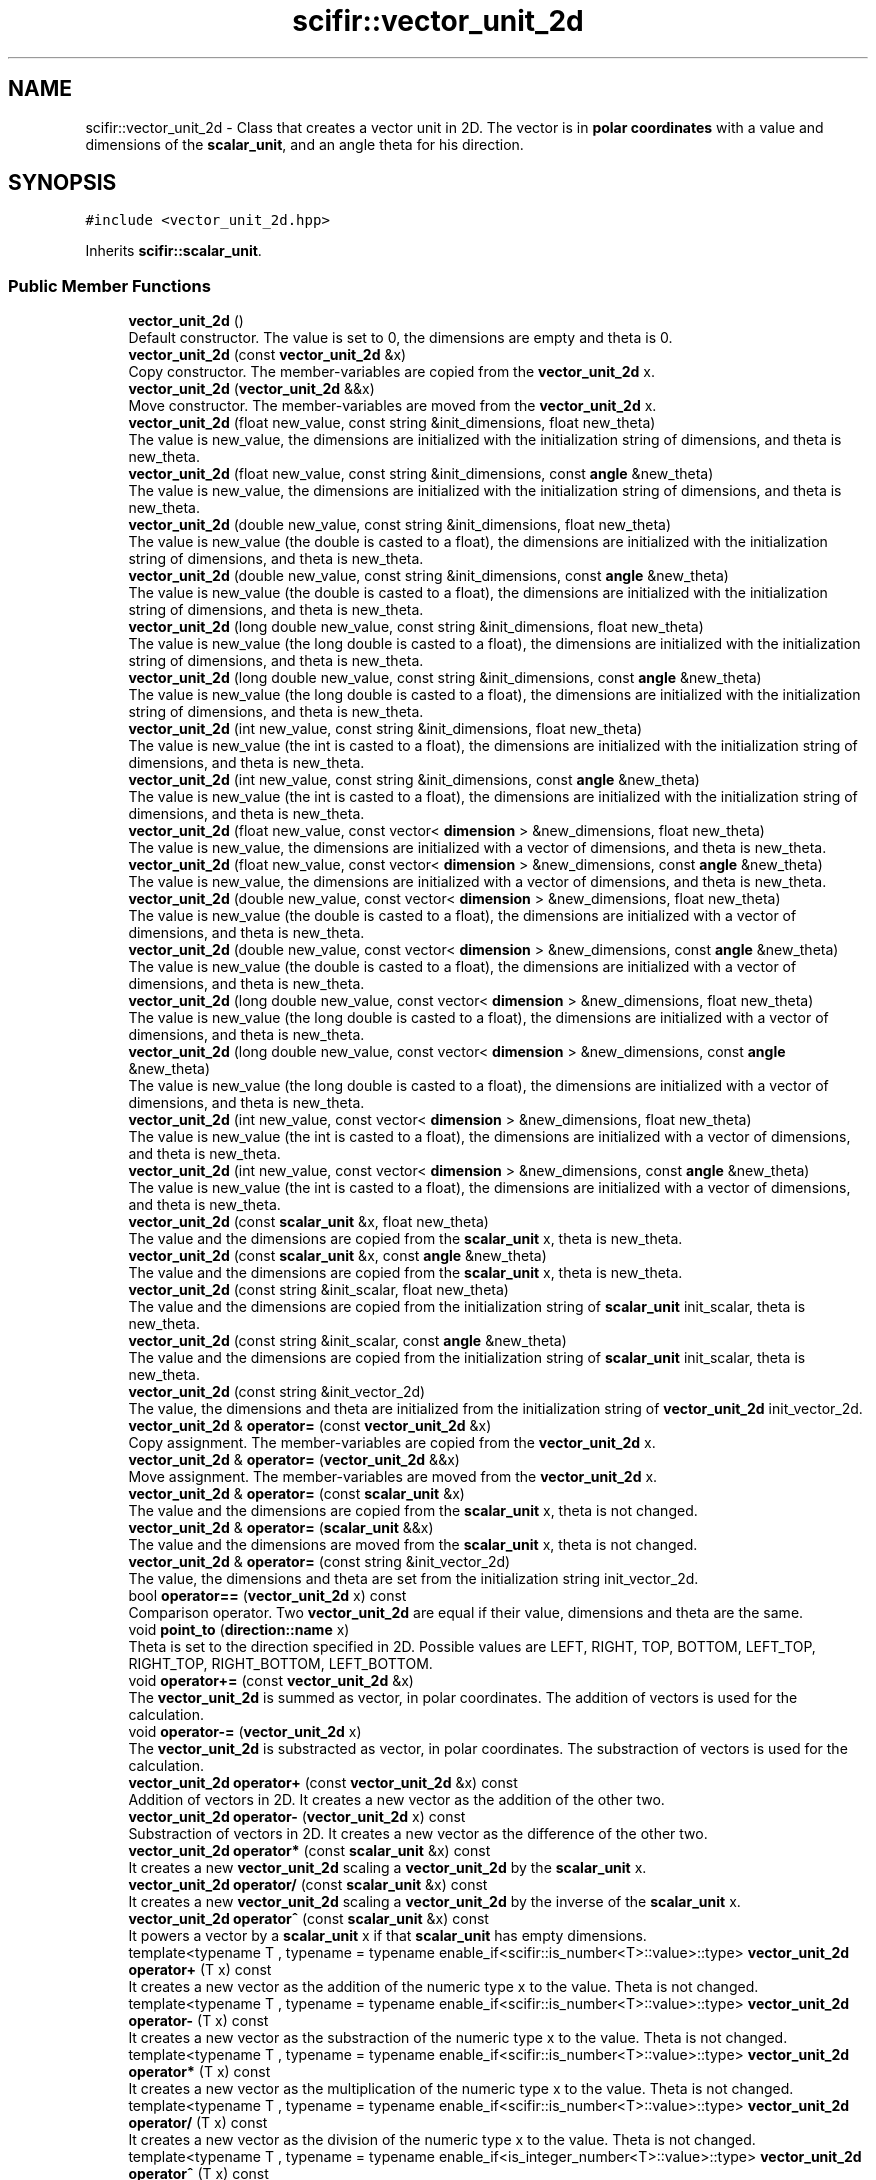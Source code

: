 .TH "scifir::vector_unit_2d" 3 "Sat Jul 13 2024" "Version 2.0.0" "scifir-units" \" -*- nroff -*-
.ad l
.nh
.SH NAME
scifir::vector_unit_2d \- Class that creates a vector unit in 2D\&. The vector is in \fBpolar coordinates\fP with a value and dimensions of the \fBscalar_unit\fP, and an angle theta for his direction\&.  

.SH SYNOPSIS
.br
.PP
.PP
\fC#include <vector_unit_2d\&.hpp>\fP
.PP
Inherits \fBscifir::scalar_unit\fP\&.
.SS "Public Member Functions"

.in +1c
.ti -1c
.RI "\fBvector_unit_2d\fP ()"
.br
.RI "Default constructor\&. The value is set to 0, the dimensions are empty and theta is 0\&. "
.ti -1c
.RI "\fBvector_unit_2d\fP (const \fBvector_unit_2d\fP &x)"
.br
.RI "Copy constructor\&. The member-variables are copied from the \fBvector_unit_2d\fP x\&. "
.ti -1c
.RI "\fBvector_unit_2d\fP (\fBvector_unit_2d\fP &&x)"
.br
.RI "Move constructor\&. The member-variables are moved from the \fBvector_unit_2d\fP x\&. "
.ti -1c
.RI "\fBvector_unit_2d\fP (float new_value, const string &init_dimensions, float new_theta)"
.br
.RI "The value is new_value, the dimensions are initialized with the initialization string of dimensions, and theta is new_theta\&. "
.ti -1c
.RI "\fBvector_unit_2d\fP (float new_value, const string &init_dimensions, const \fBangle\fP &new_theta)"
.br
.RI "The value is new_value, the dimensions are initialized with the initialization string of dimensions, and theta is new_theta\&. "
.ti -1c
.RI "\fBvector_unit_2d\fP (double new_value, const string &init_dimensions, float new_theta)"
.br
.RI "The value is new_value (the double is casted to a float), the dimensions are initialized with the initialization string of dimensions, and theta is new_theta\&. "
.ti -1c
.RI "\fBvector_unit_2d\fP (double new_value, const string &init_dimensions, const \fBangle\fP &new_theta)"
.br
.RI "The value is new_value (the double is casted to a float), the dimensions are initialized with the initialization string of dimensions, and theta is new_theta\&. "
.ti -1c
.RI "\fBvector_unit_2d\fP (long double new_value, const string &init_dimensions, float new_theta)"
.br
.RI "The value is new_value (the long double is casted to a float), the dimensions are initialized with the initialization string of dimensions, and theta is new_theta\&. "
.ti -1c
.RI "\fBvector_unit_2d\fP (long double new_value, const string &init_dimensions, const \fBangle\fP &new_theta)"
.br
.RI "The value is new_value (the long double is casted to a float), the dimensions are initialized with the initialization string of dimensions, and theta is new_theta\&. "
.ti -1c
.RI "\fBvector_unit_2d\fP (int new_value, const string &init_dimensions, float new_theta)"
.br
.RI "The value is new_value (the int is casted to a float), the dimensions are initialized with the initialization string of dimensions, and theta is new_theta\&. "
.ti -1c
.RI "\fBvector_unit_2d\fP (int new_value, const string &init_dimensions, const \fBangle\fP &new_theta)"
.br
.RI "The value is new_value (the int is casted to a float), the dimensions are initialized with the initialization string of dimensions, and theta is new_theta\&. "
.ti -1c
.RI "\fBvector_unit_2d\fP (float new_value, const vector< \fBdimension\fP > &new_dimensions, float new_theta)"
.br
.RI "The value is new_value, the dimensions are initialized with a vector of dimensions, and theta is new_theta\&. "
.ti -1c
.RI "\fBvector_unit_2d\fP (float new_value, const vector< \fBdimension\fP > &new_dimensions, const \fBangle\fP &new_theta)"
.br
.RI "The value is new_value, the dimensions are initialized with a vector of dimensions, and theta is new_theta\&. "
.ti -1c
.RI "\fBvector_unit_2d\fP (double new_value, const vector< \fBdimension\fP > &new_dimensions, float new_theta)"
.br
.RI "The value is new_value (the double is casted to a float), the dimensions are initialized with a vector of dimensions, and theta is new_theta\&. "
.ti -1c
.RI "\fBvector_unit_2d\fP (double new_value, const vector< \fBdimension\fP > &new_dimensions, const \fBangle\fP &new_theta)"
.br
.RI "The value is new_value (the double is casted to a float), the dimensions are initialized with a vector of dimensions, and theta is new_theta\&. "
.ti -1c
.RI "\fBvector_unit_2d\fP (long double new_value, const vector< \fBdimension\fP > &new_dimensions, float new_theta)"
.br
.RI "The value is new_value (the long double is casted to a float), the dimensions are initialized with a vector of dimensions, and theta is new_theta\&. "
.ti -1c
.RI "\fBvector_unit_2d\fP (long double new_value, const vector< \fBdimension\fP > &new_dimensions, const \fBangle\fP &new_theta)"
.br
.RI "The value is new_value (the long double is casted to a float), the dimensions are initialized with a vector of dimensions, and theta is new_theta\&. "
.ti -1c
.RI "\fBvector_unit_2d\fP (int new_value, const vector< \fBdimension\fP > &new_dimensions, float new_theta)"
.br
.RI "The value is new_value (the int is casted to a float), the dimensions are initialized with a vector of dimensions, and theta is new_theta\&. "
.ti -1c
.RI "\fBvector_unit_2d\fP (int new_value, const vector< \fBdimension\fP > &new_dimensions, const \fBangle\fP &new_theta)"
.br
.RI "The value is new_value (the int is casted to a float), the dimensions are initialized with a vector of dimensions, and theta is new_theta\&. "
.ti -1c
.RI "\fBvector_unit_2d\fP (const \fBscalar_unit\fP &x, float new_theta)"
.br
.RI "The value and the dimensions are copied from the \fBscalar_unit\fP x, theta is new_theta\&. "
.ti -1c
.RI "\fBvector_unit_2d\fP (const \fBscalar_unit\fP &x, const \fBangle\fP &new_theta)"
.br
.RI "The value and the dimensions are copied from the \fBscalar_unit\fP x, theta is new_theta\&. "
.ti -1c
.RI "\fBvector_unit_2d\fP (const string &init_scalar, float new_theta)"
.br
.RI "The value and the dimensions are copied from the initialization string of \fBscalar_unit\fP init_scalar, theta is new_theta\&. "
.ti -1c
.RI "\fBvector_unit_2d\fP (const string &init_scalar, const \fBangle\fP &new_theta)"
.br
.RI "The value and the dimensions are copied from the initialization string of \fBscalar_unit\fP init_scalar, theta is new_theta\&. "
.ti -1c
.RI "\fBvector_unit_2d\fP (const string &init_vector_2d)"
.br
.RI "The value, the dimensions and theta are initialized from the initialization string of \fBvector_unit_2d\fP init_vector_2d\&. "
.ti -1c
.RI "\fBvector_unit_2d\fP & \fBoperator=\fP (const \fBvector_unit_2d\fP &x)"
.br
.RI "Copy assignment\&. The member-variables are copied from the \fBvector_unit_2d\fP x\&. "
.ti -1c
.RI "\fBvector_unit_2d\fP & \fBoperator=\fP (\fBvector_unit_2d\fP &&x)"
.br
.RI "Move assignment\&. The member-variables are moved from the \fBvector_unit_2d\fP x\&. "
.ti -1c
.RI "\fBvector_unit_2d\fP & \fBoperator=\fP (const \fBscalar_unit\fP &x)"
.br
.RI "The value and the dimensions are copied from the \fBscalar_unit\fP x, theta is not changed\&. "
.ti -1c
.RI "\fBvector_unit_2d\fP & \fBoperator=\fP (\fBscalar_unit\fP &&x)"
.br
.RI "The value and the dimensions are moved from the \fBscalar_unit\fP x, theta is not changed\&. "
.ti -1c
.RI "\fBvector_unit_2d\fP & \fBoperator=\fP (const string &init_vector_2d)"
.br
.RI "The value, the dimensions and theta are set from the initialization string init_vector_2d\&. "
.ti -1c
.RI "bool \fBoperator==\fP (\fBvector_unit_2d\fP x) const"
.br
.RI "Comparison operator\&. Two \fBvector_unit_2d\fP are equal if their value, dimensions and theta are the same\&. "
.ti -1c
.RI "void \fBpoint_to\fP (\fBdirection::name\fP x)"
.br
.RI "Theta is set to the direction specified in 2D\&. Possible values are LEFT, RIGHT, TOP, BOTTOM, LEFT_TOP, RIGHT_TOP, RIGHT_BOTTOM, LEFT_BOTTOM\&. "
.ti -1c
.RI "void \fBoperator+=\fP (const \fBvector_unit_2d\fP &x)"
.br
.RI "The \fBvector_unit_2d\fP is summed as vector, in polar coordinates\&. The addition of vectors is used for the calculation\&. "
.ti -1c
.RI "void \fBoperator\-=\fP (\fBvector_unit_2d\fP x)"
.br
.RI "The \fBvector_unit_2d\fP is substracted as vector, in polar coordinates\&. The substraction of vectors is used for the calculation\&. "
.ti -1c
.RI "\fBvector_unit_2d\fP \fBoperator+\fP (const \fBvector_unit_2d\fP &x) const"
.br
.RI "Addition of vectors in 2D\&. It creates a new vector as the addition of the other two\&. "
.ti -1c
.RI "\fBvector_unit_2d\fP \fBoperator\-\fP (\fBvector_unit_2d\fP x) const"
.br
.RI "Substraction of vectors in 2D\&. It creates a new vector as the difference of the other two\&. "
.ti -1c
.RI "\fBvector_unit_2d\fP \fBoperator*\fP (const \fBscalar_unit\fP &x) const"
.br
.RI "It creates a new \fBvector_unit_2d\fP scaling a \fBvector_unit_2d\fP by the \fBscalar_unit\fP x\&. "
.ti -1c
.RI "\fBvector_unit_2d\fP \fBoperator/\fP (const \fBscalar_unit\fP &x) const"
.br
.RI "It creates a new \fBvector_unit_2d\fP scaling a \fBvector_unit_2d\fP by the inverse of the \fBscalar_unit\fP x\&. "
.ti -1c
.RI "\fBvector_unit_2d\fP \fBoperator^\fP (const \fBscalar_unit\fP &x) const"
.br
.RI "It powers a vector by a \fBscalar_unit\fP x if that \fBscalar_unit\fP has empty dimensions\&. "
.ti -1c
.RI "template<typename T , typename  = typename enable_if<scifir::is_number<T>::value>::type> \fBvector_unit_2d\fP \fBoperator+\fP (T x) const"
.br
.RI "It creates a new vector as the addition of the numeric type x to the value\&. Theta is not changed\&. "
.ti -1c
.RI "template<typename T , typename  = typename enable_if<scifir::is_number<T>::value>::type> \fBvector_unit_2d\fP \fBoperator\-\fP (T x) const"
.br
.RI "It creates a new vector as the substraction of the numeric type x to the value\&. Theta is not changed\&. "
.ti -1c
.RI "template<typename T , typename  = typename enable_if<scifir::is_number<T>::value>::type> \fBvector_unit_2d\fP \fBoperator*\fP (T x) const"
.br
.RI "It creates a new vector as the multiplication of the numeric type x to the value\&. Theta is not changed\&. "
.ti -1c
.RI "template<typename T , typename  = typename enable_if<scifir::is_number<T>::value>::type> \fBvector_unit_2d\fP \fBoperator/\fP (T x) const"
.br
.RI "It creates a new vector as the division of the numeric type x to the value\&. Theta is not changed\&. "
.ti -1c
.RI "template<typename T , typename  = typename enable_if<is_integer_number<T>::value>::type> \fBvector_unit_2d\fP \fBoperator^\fP (T x) const"
.br
.RI "It creates a new vector as the power of the numeric type x to the value\&. Theta is not changed\&. "
.ti -1c
.RI "template<typename T , typename  = typename enable_if<scifir::is_number<T>::value>::type> void \fBoperator+=\fP (T x)"
.br
.RI "It sums the numeric type x to the value\&. Theta is not changed\&. "
.ti -1c
.RI "template<typename T , typename  = typename enable_if<scifir::is_number<T>::value>::type> void \fBoperator\-=\fP (T x)"
.br
.RI "It substracts the numeric type x to the value\&. Theta is not changed\&. "
.ti -1c
.RI "template<typename T , typename  = typename enable_if<scifir::is_number<T>::value>::type> void \fBoperator*=\fP (T x)"
.br
.RI "It multiplies the numeric type x to the value\&. Theta is not changed\&. "
.ti -1c
.RI "template<typename T , typename  = typename enable_if<scifir::is_number<T>::value>::type> void \fBoperator/=\fP (T x)"
.br
.RI "It divides the numeric type x to the value\&. Theta is not changed\&. "
.ti -1c
.RI "\fBscalar_unit\fP \fBx_projection\fP () const"
.br
.RI "It creates the x projection of the vector, returning it as a \fBscalar_unit\fP of the same dimensions, and the value corresponds to the projection\&. "
.ti -1c
.RI "\fBscalar_unit\fP \fBy_projection\fP () const"
.br
.RI "It creates the y projection of the vector, returning it as a \fBscalar_unit\fP of the same dimensions, and the value corresponds to the projection\&. "
.ti -1c
.RI "void \fBinvert\fP ()"
.br
.RI "Changes the direction of the vector to the opposite direction\&. It does that by adding 180 degrees to theta\&. "
.ti -1c
.RI "string \fBvectorial_display\fP (int number_of_decimals=2) const"
.br
.RI "Displays the vector as the string representation of the scalar unit adding also the angle theta\&. "
.ti -1c
.RI "string \fBvectorial_derived_display\fP (int number_of_decimals=2) const"
.br
.RI "Displays the vector as the string representation of the scalar unit adding also the angle theta\&. It displays the dimensions with its derived dimensions\&. "
.ti -1c
.RI "string \fBvectorial_custom_display\fP (const string &init_dimensions, int number_of_decimals=2) const"
.br
.RI "Displays the vector as the string representation of the scalar unit adding also the angle theta\&. It displays the vector in the dimensions specified in the initialization string of dimensions init_dimensions\&. "
.in -1c
.SS "Static Public Member Functions"

.in +1c
.ti -1c
.RI "static \fBvector_unit_2d\fP \fBcartesian_2d\fP (const string &init_dimensions, float new_x, float new_y)"
.br
.RI "The dimensions are initialized from the initialization string of dimensions new_dimensions, the cartesian coordinates new_x and new_y are converted to polar coordinates and then set the value and theta\&. "
.in -1c
.SS "Public Attributes"

.in +1c
.ti -1c
.RI "\fBangle\fP \fBtheta\fP"
.br
.RI "Angle of the vector in 2D space, in polar coordinates\&. As all angles of scifir-units, it's stored in degrees\&. "
.in -1c
.SS "Private Member Functions"

.in +1c
.ti -1c
.RI "void \fBinitialize_from_string\fP (string init_vector_2d)"
.br
.RI "Initializes the member-variables with the initialization string of \fBvector_unit_2d\fP init_vector_2d\&. "
.in -1c
.SS "Additional Inherited Members"
.SH "Detailed Description"
.PP 
Class that creates a vector unit in 2D\&. The vector is in \fBpolar coordinates\fP with a value and dimensions of the \fBscalar_unit\fP, and an angle theta for his direction\&. 
.PP
Definition at line 55 of file vector_unit_2d\&.hpp\&.
.SH "Constructor & Destructor Documentation"
.PP 
.SS "vector_unit_2d::vector_unit_2d ()"

.PP
Default constructor\&. The value is set to 0, the dimensions are empty and theta is 0\&. 
.PP
Definition at line 12 of file vector_unit_2d\&.cpp\&.
.PP
.nf
12                                    : scalar_unit(),theta()
13     {}
.fi
.SS "vector_unit_2d::vector_unit_2d (const \fBvector_unit_2d\fP & x)"

.PP
Copy constructor\&. The member-variables are copied from the \fBvector_unit_2d\fP x\&. 
.PP
Definition at line 15 of file vector_unit_2d\&.cpp\&.
.PP
.nf
15                                                           : scalar_unit(x),theta(x\&.theta)
16     {}
.fi
.SS "vector_unit_2d::vector_unit_2d (\fBvector_unit_2d\fP && x)"

.PP
Move constructor\&. The member-variables are moved from the \fBvector_unit_2d\fP x\&. 
.PP
Definition at line 18 of file vector_unit_2d\&.cpp\&.
.PP
.nf
18                                                      : scalar_unit(std::move(x)),theta(std::move(x\&.theta))
19     {}
.fi
.SS "vector_unit_2d::vector_unit_2d (float new_value, const string & init_dimensions, float new_theta)\fC [explicit]\fP"

.PP
The value is new_value, the dimensions are initialized with the initialization string of dimensions, and theta is new_theta\&. 
.PP
Definition at line 21 of file vector_unit_2d\&.cpp\&.
.PP
.nf
21                                                                                                 : scalar_unit(new_value,init_dimensions),theta(new_theta)
22     {}
.fi
.SS "vector_unit_2d::vector_unit_2d (float new_value, const string & init_dimensions, const \fBangle\fP & new_theta)\fC [explicit]\fP"

.PP
The value is new_value, the dimensions are initialized with the initialization string of dimensions, and theta is new_theta\&. 
.PP
Definition at line 24 of file vector_unit_2d\&.cpp\&.
.PP
.nf
24                                                                                                        : scalar_unit(new_value,init_dimensions),theta(new_theta)
25     {}
.fi
.SS "vector_unit_2d::vector_unit_2d (double new_value, const string & init_dimensions, float new_theta)\fC [explicit]\fP"

.PP
The value is new_value (the double is casted to a float), the dimensions are initialized with the initialization string of dimensions, and theta is new_theta\&. 
.PP
Definition at line 27 of file vector_unit_2d\&.cpp\&.
.PP
.nf
27                                                                                                  : scalar_unit(new_value,init_dimensions),theta(new_theta)
28     {}
.fi
.SS "vector_unit_2d::vector_unit_2d (double new_value, const string & init_dimensions, const \fBangle\fP & new_theta)\fC [explicit]\fP"

.PP
The value is new_value (the double is casted to a float), the dimensions are initialized with the initialization string of dimensions, and theta is new_theta\&. 
.PP
Definition at line 30 of file vector_unit_2d\&.cpp\&.
.PP
.nf
30                                                                                                         : scalar_unit(new_value,init_dimensions),theta(new_theta)
31     {}
.fi
.SS "vector_unit_2d::vector_unit_2d (long double new_value, const string & init_dimensions, float new_theta)\fC [explicit]\fP"

.PP
The value is new_value (the long double is casted to a float), the dimensions are initialized with the initialization string of dimensions, and theta is new_theta\&. 
.PP
Definition at line 33 of file vector_unit_2d\&.cpp\&.
.PP
.nf
33                                                                                                       : scalar_unit(new_value,init_dimensions),theta(new_theta)
34     {}
.fi
.SS "vector_unit_2d::vector_unit_2d (long double new_value, const string & init_dimensions, const \fBangle\fP & new_theta)\fC [explicit]\fP"

.PP
The value is new_value (the long double is casted to a float), the dimensions are initialized with the initialization string of dimensions, and theta is new_theta\&. 
.PP
Definition at line 36 of file vector_unit_2d\&.cpp\&.
.PP
.nf
36                                                                                                              : scalar_unit(new_value,init_dimensions),theta(new_theta)
37     {}
.fi
.SS "vector_unit_2d::vector_unit_2d (int new_value, const string & init_dimensions, float new_theta)\fC [explicit]\fP"

.PP
The value is new_value (the int is casted to a float), the dimensions are initialized with the initialization string of dimensions, and theta is new_theta\&. 
.PP
Definition at line 39 of file vector_unit_2d\&.cpp\&.
.PP
.nf
39                                                                                               : scalar_unit(new_value,init_dimensions),theta(new_theta)
40     {}
.fi
.SS "vector_unit_2d::vector_unit_2d (int new_value, const string & init_dimensions, const \fBangle\fP & new_theta)\fC [explicit]\fP"

.PP
The value is new_value (the int is casted to a float), the dimensions are initialized with the initialization string of dimensions, and theta is new_theta\&. 
.PP
Definition at line 42 of file vector_unit_2d\&.cpp\&.
.PP
.nf
42                                                                                                      : scalar_unit(new_value,init_dimensions),theta(new_theta)
43     {}
.fi
.SS "vector_unit_2d::vector_unit_2d (float new_value, const vector< \fBdimension\fP > & new_dimensions, float new_theta)\fC [explicit]\fP"

.PP
The value is new_value, the dimensions are initialized with a vector of dimensions, and theta is new_theta\&. 
.PP
Definition at line 45 of file vector_unit_2d\&.cpp\&.
.PP
.nf
45                                                                                                           : scalar_unit(new_value,new_dimensions),theta(new_theta)
46     {}
.fi
.SS "vector_unit_2d::vector_unit_2d (float new_value, const vector< \fBdimension\fP > & new_dimensions, const \fBangle\fP & new_theta)\fC [explicit]\fP"

.PP
The value is new_value, the dimensions are initialized with a vector of dimensions, and theta is new_theta\&. 
.PP
Definition at line 48 of file vector_unit_2d\&.cpp\&.
.PP
.nf
48                                                                                                                  : scalar_unit(new_value,new_dimensions),theta(new_theta)
49     {}
.fi
.SS "vector_unit_2d::vector_unit_2d (double new_value, const vector< \fBdimension\fP > & new_dimensions, float new_theta)\fC [explicit]\fP"

.PP
The value is new_value (the double is casted to a float), the dimensions are initialized with a vector of dimensions, and theta is new_theta\&. 
.PP
Definition at line 51 of file vector_unit_2d\&.cpp\&.
.PP
.nf
51                                                                                                            : scalar_unit(new_value,new_dimensions),theta(new_theta)
52     {}
.fi
.SS "vector_unit_2d::vector_unit_2d (double new_value, const vector< \fBdimension\fP > & new_dimensions, const \fBangle\fP & new_theta)\fC [explicit]\fP"

.PP
The value is new_value (the double is casted to a float), the dimensions are initialized with a vector of dimensions, and theta is new_theta\&. 
.PP
Definition at line 54 of file vector_unit_2d\&.cpp\&.
.PP
.nf
54                                                                                                                   : scalar_unit(new_value,new_dimensions),theta(new_theta)
55     {}
.fi
.SS "vector_unit_2d::vector_unit_2d (long double new_value, const vector< \fBdimension\fP > & new_dimensions, float new_theta)\fC [explicit]\fP"

.PP
The value is new_value (the long double is casted to a float), the dimensions are initialized with a vector of dimensions, and theta is new_theta\&. 
.PP
Definition at line 57 of file vector_unit_2d\&.cpp\&.
.PP
.nf
57                                                                                                                 : scalar_unit(new_value,new_dimensions),theta(new_theta)
58     {}
.fi
.SS "vector_unit_2d::vector_unit_2d (long double new_value, const vector< \fBdimension\fP > & new_dimensions, const \fBangle\fP & new_theta)\fC [explicit]\fP"

.PP
The value is new_value (the long double is casted to a float), the dimensions are initialized with a vector of dimensions, and theta is new_theta\&. 
.PP
Definition at line 60 of file vector_unit_2d\&.cpp\&.
.PP
.nf
60                                                                                                                        : scalar_unit(new_value,new_dimensions),theta(new_theta)
61     {}
.fi
.SS "vector_unit_2d::vector_unit_2d (int new_value, const vector< \fBdimension\fP > & new_dimensions, float new_theta)\fC [explicit]\fP"

.PP
The value is new_value (the int is casted to a float), the dimensions are initialized with a vector of dimensions, and theta is new_theta\&. 
.PP
Definition at line 63 of file vector_unit_2d\&.cpp\&.
.PP
.nf
63                                                                                                         : scalar_unit(new_value,new_dimensions),theta(new_theta)
64     {}
.fi
.SS "vector_unit_2d::vector_unit_2d (int new_value, const vector< \fBdimension\fP > & new_dimensions, const \fBangle\fP & new_theta)\fC [explicit]\fP"

.PP
The value is new_value (the int is casted to a float), the dimensions are initialized with a vector of dimensions, and theta is new_theta\&. 
.PP
Definition at line 66 of file vector_unit_2d\&.cpp\&.
.PP
.nf
66                                                                                                                : scalar_unit(new_value,new_dimensions),theta(new_theta)
67     {}
.fi
.SS "vector_unit_2d::vector_unit_2d (const \fBscalar_unit\fP & x, float new_theta)\fC [explicit]\fP"

.PP
The value and the dimensions are copied from the \fBscalar_unit\fP x, theta is new_theta\&. 
.PP
Definition at line 69 of file vector_unit_2d\&.cpp\&.
.PP
.nf
69                                                                        : scalar_unit(x),theta(new_theta)
70     {}
.fi
.SS "vector_unit_2d::vector_unit_2d (const \fBscalar_unit\fP & x, const \fBangle\fP & new_theta)\fC [explicit]\fP"

.PP
The value and the dimensions are copied from the \fBscalar_unit\fP x, theta is new_theta\&. 
.PP
Definition at line 72 of file vector_unit_2d\&.cpp\&.
.PP
.nf
72                                                                               : scalar_unit(x),theta(new_theta)
73     {}
.fi
.SS "vector_unit_2d::vector_unit_2d (const string & init_scalar, float new_theta)\fC [explicit]\fP"

.PP
The value and the dimensions are copied from the initialization string of \fBscalar_unit\fP init_scalar, theta is new_theta\&. 
.PP
Definition at line 75 of file vector_unit_2d\&.cpp\&.
.PP
.nf
75                                                                             : scalar_unit(init_scalar),theta(new_theta)
76     {}
.fi
.SS "vector_unit_2d::vector_unit_2d (const string & init_scalar, const \fBangle\fP & new_theta)\fC [explicit]\fP"

.PP
The value and the dimensions are copied from the initialization string of \fBscalar_unit\fP init_scalar, theta is new_theta\&. 
.PP
Definition at line 78 of file vector_unit_2d\&.cpp\&.
.PP
.nf
78                                                                                    : scalar_unit(init_scalar),theta(new_theta)
79     {}
.fi
.SS "vector_unit_2d::vector_unit_2d (const string & init_vector_2d)\fC [explicit]\fP"

.PP
The value, the dimensions and theta are initialized from the initialization string of \fBvector_unit_2d\fP init_vector_2d\&. 
.PP
Definition at line 81 of file vector_unit_2d\&.cpp\&.
.PP
.nf
81                                                                : vector_unit_2d()
82     {
83         vector_unit_2d::initialize_from_string(init_vector_2d);
84     }
.fi
.SH "Member Function Documentation"
.PP 
.SS "\fBvector_unit_2d\fP vector_unit_2d::cartesian_2d (const string & init_dimensions, float new_x, float new_y)\fC [inline]\fP, \fC [static]\fP"

.PP
The dimensions are initialized from the initialization string of dimensions new_dimensions, the cartesian coordinates new_x and new_y are converted to polar coordinates and then set the value and theta\&. 
.PP
Definition at line 83 of file vector_unit_2d\&.hpp\&.
.PP
.nf
84             {
85                 float new_value = float(std::sqrt(std::pow(new_x,2) + std::pow(new_y,2)));
86                 float new_theta = scifir::atan_degree(new_y / new_x);
87                 return vector_unit_2d(new_value,init_dimensions,angle(new_theta));
88             }
.fi
.SS "void vector_unit_2d::initialize_from_string (string init_vector_2d)\fC [private]\fP"

.PP
Initializes the member-variables with the initialization string of \fBvector_unit_2d\fP init_vector_2d\&. 
.PP
Definition at line 310 of file vector_unit_2d\&.cpp\&.
.PP
.nf
311     {
312         vector<string> values;
313         boost::split(values,init_vector_2d,boost::is_any_of(" "));
314         if (values\&.size() == 3)
315         {
316             scalar_unit::initialize_from_string(values[0] + " " + values[1]);
317             theta = angle(values[2]);
318         }
319     }
.fi
.SS "void vector_unit_2d::invert ()\fC [inline]\fP"

.PP
Changes the direction of the vector to the opposite direction\&. It does that by adding 180 degrees to theta\&. 
.PP
Definition at line 190 of file vector_unit_2d\&.hpp\&.
.PP
.nf
191             {
192                 theta\&.invert();
193             }
.fi
.SS "\fBvector_unit_2d\fP vector_unit_2d::operator* (const \fBscalar_unit\fP & x) const"

.PP
It creates a new \fBvector_unit_2d\fP scaling a \fBvector_unit_2d\fP by the \fBscalar_unit\fP x\&. 
.PP
Definition at line 228 of file vector_unit_2d\&.cpp\&.
.PP
.nf
229     {
230         long double new_value = (long double)(scalar_unit::value * x\&.get_value());
231         vector<dimension> new_dimensions = multiply_dimensions(get_dimensions(), x\&.get_dimensions(),new_value);
232         return vector_unit_2d(new_value, new_dimensions, theta);
233     }
.fi
.SS "template<typename T , typename  = typename enable_if<scifir::is_number<T>::value>::type> \fBvector_unit_2d\fP vector_unit_2d::operator* (T x) const\fC [inline]\fP"

.PP
It creates a new vector as the multiplication of the numeric type x to the value\&. Theta is not changed\&. 
.PP
Definition at line 127 of file vector_unit_2d\&.hpp\&.
.PP
.nf
128             {
129                 vector_unit_2d y = *this;
130                 y *= x;
131                 return y;
132             }
.fi
.SS "template<typename T , typename  = typename enable_if<scifir::is_number<T>::value>::type> void vector_unit_2d::operator*= (T x)\fC [inline]\fP"

.PP
It multiplies the numeric type x to the value\&. Theta is not changed\&. 
.PP
Definition at line 161 of file vector_unit_2d\&.hpp\&.
.PP
.nf
162             {
163                 scalar_unit::value *= std::abs(x);
164                 if(x < 0)
165                 {
166                     theta\&.invert();
167                 }
168             }
.fi
.SS "\fBvector_unit_2d\fP vector_unit_2d::operator+ (const \fBvector_unit_2d\fP & x) const"

.PP
Addition of vectors in 2D\&. It creates a new vector as the addition of the other two\&. 
.PP
Definition at line 195 of file vector_unit_2d\&.cpp\&.
.PP
.nf
196     {
197         if (has_dimensions(x))
198         {
199             float new_x = float(x_projection() + x\&.x_projection());
200             float new_y = float(y_projection() + x\&.y_projection());
201             float value = cartesian_2d_to_polar_p(new_x, new_y);
202             angle theta = cartesian_2d_to_polar_theta(new_x, new_y);
203             return vector_unit_2d(value,get_dimensions(),theta);
204         }
205         else
206         {
207             return vector_unit_2d();
208         }
209     }
.fi
.SS "template<typename T , typename  = typename enable_if<scifir::is_number<T>::value>::type> \fBvector_unit_2d\fP vector_unit_2d::operator+ (T x) const\fC [inline]\fP"

.PP
It creates a new vector as the addition of the numeric type x to the value\&. Theta is not changed\&. 
.PP
Definition at line 111 of file vector_unit_2d\&.hpp\&.
.PP
.nf
112             {
113                 vector_unit_2d y = *this;
114                 y += x;
115                 return y;
116             }
.fi
.SS "void vector_unit_2d::operator+= (const \fBvector_unit_2d\fP & x)"

.PP
The \fBvector_unit_2d\fP is summed as vector, in polar coordinates\&. The addition of vectors is used for the calculation\&. 
.PP
Definition at line 167 of file vector_unit_2d\&.cpp\&.
.PP
.nf
168     {
169         if(has_dimensions(x))
170         {
171                 float new_x = float(x_projection() + x\&.x_projection());
172                 float new_y = float(y_projection() + x\&.y_projection());
173                 scalar_unit::value = cartesian_2d_to_polar_p(new_x, new_y);
174                 theta = cartesian_2d_to_polar_theta(new_x, new_y);
175         }
176         else
177         {
178             cerr << "Cannot sum vectors of different dimensions" << endl;
179         }
180     }
.fi
.SS "template<typename T , typename  = typename enable_if<scifir::is_number<T>::value>::type> void vector_unit_2d::operator+= (T x)\fC [inline]\fP"

.PP
It sums the numeric type x to the value\&. Theta is not changed\&. 
.PP
Definition at line 149 of file vector_unit_2d\&.hpp\&.
.PP
.nf
150             {
151                 scalar_unit::value += x;
152             }
.fi
.SS "template<typename T , typename  = typename enable_if<scifir::is_number<T>::value>::type> \fBvector_unit_2d\fP vector_unit_2d::operator\- (T x) const\fC [inline]\fP"

.PP
It creates a new vector as the substraction of the numeric type x to the value\&. Theta is not changed\&. 
.PP
Definition at line 119 of file vector_unit_2d\&.hpp\&.
.PP
.nf
120             {
121                 vector_unit_2d y = *this;
122                 y -= x;
123                 return y;
124             }
.fi
.SS "\fBvector_unit_2d\fP vector_unit_2d::operator\- (\fBvector_unit_2d\fP x) const"

.PP
Substraction of vectors in 2D\&. It creates a new vector as the difference of the other two\&. 
.PP
Definition at line 211 of file vector_unit_2d\&.cpp\&.
.PP
.nf
212     {
213         if (has_dimensions(x))
214         {
215             x\&.invert();
216             float new_x = float(x_projection() + x\&.x_projection());
217             float new_y = float(y_projection() + x\&.y_projection());
218             float value = cartesian_2d_to_polar_p(new_x, new_y);
219             angle theta = cartesian_2d_to_polar_theta(new_x, new_y);
220             return vector_unit_2d(value,get_dimensions(),theta);
221         }
222         else
223         {
224             return vector_unit_2d();
225         }
226     }
.fi
.SS "template<typename T , typename  = typename enable_if<scifir::is_number<T>::value>::type> void vector_unit_2d::operator\-= (T x)\fC [inline]\fP"

.PP
It substracts the numeric type x to the value\&. Theta is not changed\&. 
.PP
Definition at line 155 of file vector_unit_2d\&.hpp\&.
.PP
.nf
156             {
157                 scalar_unit::value -= x;
158             }
.fi
.SS "void vector_unit_2d::operator\-= (\fBvector_unit_2d\fP x)"

.PP
The \fBvector_unit_2d\fP is substracted as vector, in polar coordinates\&. The substraction of vectors is used for the calculation\&. 
.PP
Definition at line 182 of file vector_unit_2d\&.cpp\&.
.PP
.nf
183     {
184         if(has_dimensions(x))
185         {
186             x\&.invert();
187             *this += x;
188         }
189         else
190         {
191             cerr << "Cannot substract vectors of different dimensions" << endl;
192         }
193     }
.fi
.SS "\fBvector_unit_2d\fP vector_unit_2d::operator/ (const \fBscalar_unit\fP & x) const"

.PP
It creates a new \fBvector_unit_2d\fP scaling a \fBvector_unit_2d\fP by the inverse of the \fBscalar_unit\fP x\&. 
.PP
Definition at line 235 of file vector_unit_2d\&.cpp\&.
.PP
.nf
236     {
237         long double new_value = (long double)(scalar_unit::value / x\&.get_value());
238         vector<dimension> new_dimensions = divide_dimensions(get_dimensions(), x\&.get_dimensions(),new_value);
239         return vector_unit_2d(new_value, new_dimensions, theta);
240     }
.fi
.SS "template<typename T , typename  = typename enable_if<scifir::is_number<T>::value>::type> \fBvector_unit_2d\fP vector_unit_2d::operator/ (T x) const\fC [inline]\fP"

.PP
It creates a new vector as the division of the numeric type x to the value\&. Theta is not changed\&. 
.PP
Definition at line 135 of file vector_unit_2d\&.hpp\&.
.PP
.nf
136             {
137                 vector_unit_2d y = *this;
138                 y /= x;
139                 return y;
140             }
.fi
.SS "template<typename T , typename  = typename enable_if<scifir::is_number<T>::value>::type> void vector_unit_2d::operator/= (T x)\fC [inline]\fP"

.PP
It divides the numeric type x to the value\&. Theta is not changed\&. 
.PP
Definition at line 171 of file vector_unit_2d\&.hpp\&.
.PP
.nf
172             {
173                 scalar_unit::value /= std::abs(x);
174                 if(x < 0)
175                 {
176                     theta\&.invert();
177                 }
178             }
.fi
.SS "\fBvector_unit_2d\fP & vector_unit_2d::operator= (const \fBscalar_unit\fP & x)"

.PP
The value and the dimensions are copied from the \fBscalar_unit\fP x, theta is not changed\&. 
.PP
Definition at line 100 of file vector_unit_2d\&.cpp\&.
.PP
.nf
101     {
102         scalar_unit::operator =(x);
103         return *this;
104     }
.fi
.SS "\fBvector_unit_2d\fP & vector_unit_2d::operator= (const string & init_vector_2d)"

.PP
The value, the dimensions and theta are set from the initialization string init_vector_2d\&. 
.PP
Definition at line 112 of file vector_unit_2d\&.cpp\&.
.PP
.nf
113     {
114         vector_unit_2d::initialize_from_string(init_vector_2d);
115         return *this;
116     }
.fi
.SS "\fBvector_unit_2d\fP & vector_unit_2d::operator= (const \fBvector_unit_2d\fP & x)"

.PP
Copy assignment\&. The member-variables are copied from the \fBvector_unit_2d\fP x\&. 
.PP
Definition at line 86 of file vector_unit_2d\&.cpp\&.
.PP
.nf
87     {
88         scalar_unit::operator =(x);
89         theta = x\&.theta;
90         return *this;
91     }
.fi
.SS "\fBvector_unit_2d\fP & vector_unit_2d::operator= (\fBscalar_unit\fP && x)"

.PP
The value and the dimensions are moved from the \fBscalar_unit\fP x, theta is not changed\&. 
.PP
Definition at line 106 of file vector_unit_2d\&.cpp\&.
.PP
.nf
107     {
108         scalar_unit::operator =(std::move(x));
109         return *this;
110     }
.fi
.SS "\fBvector_unit_2d\fP & vector_unit_2d::operator= (\fBvector_unit_2d\fP && x)"

.PP
Move assignment\&. The member-variables are moved from the \fBvector_unit_2d\fP x\&. 
.PP
Definition at line 93 of file vector_unit_2d\&.cpp\&.
.PP
.nf
94     {
95         scalar_unit::operator =(std::move(x));
96         theta = std::move(x\&.theta);
97         return *this;
98     }
.fi
.SS "bool vector_unit_2d::operator== (\fBscifir::vector_unit_2d\fP x) const"

.PP
Comparison operator\&. Two \fBvector_unit_2d\fP are equal if their value, dimensions and theta are the same\&. 
.PP
Definition at line 118 of file vector_unit_2d\&.cpp\&.
.PP
.nf
119     {
120         x\&.change_dimensions(*this);
121         if(get_value() == x\&.get_value() and scifir::same_direction(*this,x) and has_dimensions(x))
122         {
123             return true;
124         }
125         else
126         {
127             return false;
128         }
129     }
.fi
.SS "\fBvector_unit_2d\fP vector_unit_2d::operator^ (const \fBscalar_unit\fP & x) const"

.PP
It powers a vector by a \fBscalar_unit\fP x if that \fBscalar_unit\fP has empty dimensions\&. 
.PP
Definition at line 242 of file vector_unit_2d\&.cpp\&.
.PP
.nf
243     {
244         if(x\&.has_empty_dimensions())
245         {
246             scalar_unit new_unit = scalar_unit::operator ^(x);
247             return vector_unit_2d(new_unit, theta);
248         }
249         else
250         {
251             cerr << "Cannot power with as exponent a unit with dimensions" << endl;
252             return vector_unit_2d();
253         }
254     }
.fi
.SS "template<typename T , typename  = typename enable_if<is_integer_number<T>::value>::type> \fBvector_unit_2d\fP vector_unit_2d::operator^ (T x) const\fC [inline]\fP"

.PP
It creates a new vector as the power of the numeric type x to the value\&. Theta is not changed\&. 
.PP
Definition at line 143 of file vector_unit_2d\&.hpp\&.
.PP
.nf
144             {
145                 return vector_unit_2d(std::pow(get_value(),x),power_dimensions(get_dimensions(),x),theta);
146             }
.fi
.SS "void vector_unit_2d::point_to (\fBdirection::name\fP x)"

.PP
Theta is set to the direction specified in 2D\&. Possible values are LEFT, RIGHT, TOP, BOTTOM, LEFT_TOP, RIGHT_TOP, RIGHT_BOTTOM, LEFT_BOTTOM\&. 
.PP
Definition at line 131 of file vector_unit_2d\&.cpp\&.
.PP
.nf
132     {
133         if (x == direction::LEFT)
134         {
135             theta = 180\&.0f;
136         }
137         else if(x == direction::RIGHT)
138         {
139             theta = 0\&.0f;
140         }
141         else if(x == direction::TOP)
142         {
143             theta = 90\&.0f;
144         }
145         else if(x == direction::BOTTOM)
146         {
147             theta = 270\&.0f;
148         }
149         else if(x == direction::LEFT_TOP)
150         {
151             theta = 135\&.0f;
152         }
153         else if(x == direction::RIGHT_TOP)
154         {
155             theta = 45\&.0f;
156         }
157         else if(x == direction::RIGHT_BOTTOM)
158         {
159             theta = 315\&.0f;
160         }
161         else if(x == direction::LEFT_BOTTOM)
162         {
163             theta = 225\&.0f;
164         }
165     }
.fi
.SS "string vector_unit_2d::vectorial_custom_display (const string & init_dimensions, int number_of_decimals = \fC2\fP) const"

.PP
Displays the vector as the string representation of the scalar unit adding also the angle theta\&. It displays the vector in the dimensions specified in the initialization string of dimensions init_dimensions\&. 
.SS "string vector_unit_2d::vectorial_derived_display (int number_of_decimals = \fC2\fP) const"

.PP
Displays the vector as the string representation of the scalar unit adding also the angle theta\&. It displays the dimensions with its derived dimensions\&. 
.SS "string vector_unit_2d::vectorial_display (int number_of_decimals = \fC2\fP) const"

.PP
Displays the vector as the string representation of the scalar unit adding also the angle theta\&. 
.SS "\fBscalar_unit\fP vector_unit_2d::x_projection () const\fC [inline]\fP"

.PP
It creates the x projection of the vector, returning it as a \fBscalar_unit\fP of the same dimensions, and the value corresponds to the projection\&. 
.PP
Definition at line 180 of file vector_unit_2d\&.hpp\&.
.PP
.nf
181             {
182                 return scalar_unit(scalar_unit::value * scifir::cos(theta),get_dimensions());
183             }
.fi
.SS "\fBscalar_unit\fP vector_unit_2d::y_projection () const\fC [inline]\fP"

.PP
It creates the y projection of the vector, returning it as a \fBscalar_unit\fP of the same dimensions, and the value corresponds to the projection\&. 
.PP
Definition at line 185 of file vector_unit_2d\&.hpp\&.
.PP
.nf
186             {
187                 return scalar_unit(scalar_unit::value * scifir::sin(theta),get_dimensions());
188             }
.fi
.SH "Member Data Documentation"
.PP 
.SS "\fBangle\fP vector_unit_2d::theta"

.PP
Angle of the vector in 2D space, in polar coordinates\&. As all angles of scifir-units, it's stored in degrees\&. 
.PP
Definition at line 199 of file vector_unit_2d\&.hpp\&.

.SH "Author"
.PP 
Generated automatically by Doxygen for scifir-units from the source code\&.
